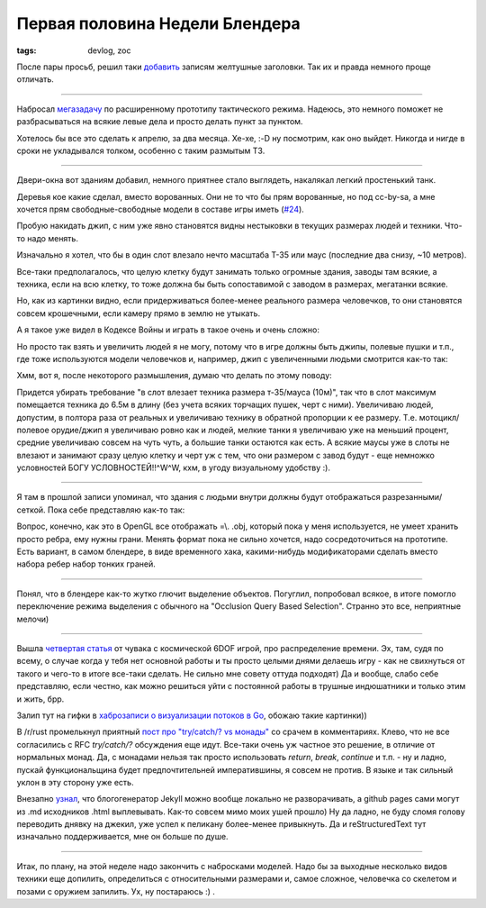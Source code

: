 
Первая половина Недели Блендера
###############################

:tags: devlog, zoc

После пары просьб, решил таки
`добавить <https://github.com/ozkriff/ozkriff.github.io-src/commit/aec640>`_ 
записям желтушные заголовки. Так их и правда немного проще отличать.

------------------------------------------------------------------------------

Набросал `мегазадачу <https://github.com/ozkriff/zoc/issues/159>`_
по расширенному прототипу тактического режима. Надеюсь, это немного
поможет не разбрасываться на всякие левые дела и просто
делать пункт за пунктом.

Хотелось бы все это сделать к апрелю, за два месяца.
Хе-хе, :-D ну посмотрим, как оно выйдет.
Никогда и нигде в сроки не укладывался толком, особенно с таким размытым ТЗ.

------------------------------------------------------------------------------

Двери-окна вот зданиям добавил, немного приятнее стало выглядеть,
накалякал легкий простенький танк.

Деревья кое какие сделал, вместо ворованных. Они не то что бы прям
ворованные, но под cc-by-sa, а мне хочется прям свободные-свободные
модели в составе игры иметь
(`#24 <https://github.com/ozkriff/zoc/issues/24>`_).

.. image:: http://i.imgur.com/FkCJjZI.png
   :alt: снимок экрана с новой сценой

Пробую накидать джип, с ним уже явно становятся видны нестыковки
в текущих размерах людей и техники. Что-то надо менять.

.. image:: http://i.imgur.com/lkuFEic.png
   :alt: сравнительные размеры человеков и техники

Изначально я хотел, что бы в один слот влезало нечто масштаба Т-35
или маус (последние два снизу, ~10 метров).

Все-таки предполагалось, что целую клетку будут занимать только огромные
здания, заводы там всякие, а техника, если на всю клетку, то тоже должна
бы быть сопоставимой с заводом в размерах, мегатанки всякие.

Но, как из картинки видно, если придерживаться более-менее реального размера
человечков, то они становятся совсем крошечными, если камеру прямо в землю
не утыкать.

А я такое уже видел в Кодексе Войны и играть в такое очень и очень сложно:

.. image:: http://i.imgur.com/qWdwJhK.jpg
   :alt: мелкие человечки из Кодекса Войны

Но просто так взять и увеличить людей я не могу, потому что в игре должны
быть джипы, полевые пушки и т.п., где тоже используются модели человечков
и, например, джип с увеличенными людьми смотрится как-то так:

.. image:: http://i.imgur.com/NDt7gCt.jpg
   :alt: мужик в детской машинке

Хмм, вот я, после некоторого размышления, думаю что делать по этому поводу:

Придется убирать требование "в слот влезает техника размера т-35/мауса (10м)",
так что в слот максимум помещается техника до 6.5м в длину
(без учета всяких торчащих пушек, черт с ними).
Увеличиваю людей, допустим, в полтора раза от реальных
и увеличиваю технику в обратной пропорции к ее размеру.
Т.е. мотоцикл/полевое орудие/джип я увеличиваю ровно как и людей,
мелкие танки я увеличиваю уже на меньший процент,
средние увеличиваю совсем на чуть чуть,
а большие танки остаются как есть.
А всякие маусы уже в слоты не влезают и занимают сразу целую клетку и черт
уж с тем, что они размером с завод будут - еще немножко условностей
БОГУ УСЛОВНОСТЕЙ!!^W^W, кхм, в угоду визуальному удобству :).

------------------------------------------------------------------------------

Я там в прошлой записи упоминал, что здания с людьми внутри должны будут
отображаться разрезанными/сеткой. Пока себе представляю как-то так:

.. image:: http://i.imgur.com/EXX05au.png
   :alt: снимок экрана с сеточными зданиями

Вопрос, конечно, как это в OpenGL все отображать =\\.
.obj, который пока у меня используется,
не умеет хранить просто ребра, ему нужны грани.
Менять формат пока не сильно хочется, надо сосредоточиться на прототипе.
Есть вариант, в самом блендере, в виде временного хака, какими-нибудь
модификаторами сделать вместо набора ребер набор тонких граней.

------------------------------------------------------------------------------

Понял, что в блендере как-то жутко глючит выделение объектов.
Погуглил, попробовал всякое, в итоге помогло переключение режима
выделения с обычного на "Occlusion Query Based Selection".
Странно это все, неприятные мелочи)

------------------------------------------------------------------------------

Вышла `четвертая статья <https://www.reddit.com/r/gamedev/comments/433hqc>`_
от чувака с космической 6DOF игрой, про распределение времени.
Эх, там, судя по всему, о случае когда у тебя нет основной работы и ты
просто целыми днями делаешь игру - как не свихнуться от такого и чего-то в
итоге все-таки сделать. Не сильно мне совету оттуда подходят)
Да и вообще, слабо себе представляю, если честно, как можно решиться уйти с
постоянной работы в трушные индюшатники и только этим и жить, брр.

Залип тут на гифки в `хаброзаписи о визуализации потоков в Go
<https://habrahabr.ru/post/276255>`_, обожаю такие картинки))

В /r/rust промелькнул приятный `пост про "try/catch/? vs монады"
<https://www.reddit.com/r/rust/comments/435572/blog_the_operator_and_try_vs_do/>`_
со срачем в комментариях. Клево, что не все согласились с RFC `try/catch/?`
обсуждения еще идут. Все-таки очень уж частное это решение, в отличие от
нормальных монад.
Да, с монадами нельзя так просто использовать `return`, `break`, `continue`
и т.п. - ну и ладно, пускай функциональщина будет предпочтительней
императившины, я совсем не против.
В языке и так сильный уклон в эту сторону уже есть.

Внезапно
`узнал <https://github.com/blog/2100-github-pages-now-faster-and-simpler-with-jekyll-3-0>`_,
что блогогенератор Jekyll можно вообще локально не разворачивать, а
github pages сами могут из .md исходников .html выплевывать.
Как-то совсем мимо моих ушей прошло)
Ну да ладно, не буду сломя голову переводить днявку на джекил, уже успел
к пеликану более-менее привыкнуть. Да и reStructuredText тут изначально
поддерживается, мне он больше по душе.

------------------------------------------------------------------------------

Итак, по плану, на этой неделе надо закончить с набросками моделей.
Надо бы за выходные несколько видов техники еще допилить, определиться
с относительными размерами и, самое сложное, человечка со
скелетом и позами с оружием запилить. Ух, ну постараюсь :) .
